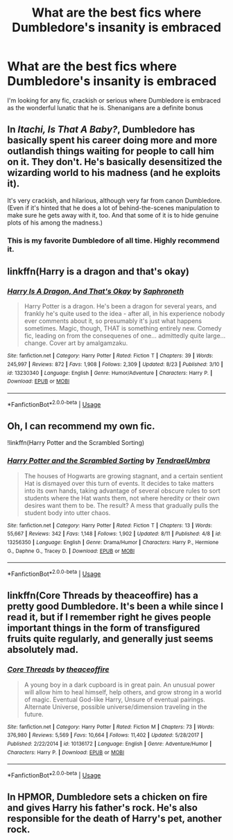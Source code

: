 #+TITLE: What are the best fics where Dumbledore's insanity is embraced

* What are the best fics where Dumbledore's insanity is embraced
:PROPERTIES:
:Author: Fang-Yuan
:Score: 16
:DateUnix: 1567634327.0
:DateShort: 2019-Sep-05
:FlairText: Request
:END:
I'm looking for any fic, crackish or serious where Dumbledore is embraced as the wonderful lunatic that he is. Shenanigans are a definite bonus


** In /Itachi, Is That A Baby?/, Dumbledore has basically spent his career doing more and more outlandish things waiting for people to call him on it. They don't. He's basically desensitized the wizarding world to his madness (and he exploits it).

It's very crackish, and hilarious, although very far from canon Dumbledore. (Even if it's hinted that he does a lot of behind-the-scenes manipulation to make sure he gets away with it, too. And that some of it is to hide genuine plots of his among the madness.)
:PROPERTIES:
:Author: gourlaysama
:Score: 19
:DateUnix: 1567641015.0
:DateShort: 2019-Sep-05
:END:

*** This is my favorite Dumbledore of all time. Highly recommend it.
:PROPERTIES:
:Author: iambeeblack
:Score: 7
:DateUnix: 1567646121.0
:DateShort: 2019-Sep-05
:END:


** linkffn(Harry is a dragon and that's okay)
:PROPERTIES:
:Author: adgnatum
:Score: 6
:DateUnix: 1567648855.0
:DateShort: 2019-Sep-05
:END:

*** [[https://www.fanfiction.net/s/13230340/1/][*/Harry Is A Dragon, And That's Okay/*]] by [[https://www.fanfiction.net/u/2996114/Saphroneth][/Saphroneth/]]

#+begin_quote
  Harry Potter is a dragon. He's been a dragon for several years, and frankly he's quite used to the idea - after all, in his experience nobody ever comments about it, so presumably it's just what happens sometimes. Magic, though, THAT is something entirely new. Comedy fic, leading on from the consequenes of one... admittedly quite large... change. Cover art by amalgamzaku.
#+end_quote

^{/Site/:} ^{fanfiction.net} ^{*|*} ^{/Category/:} ^{Harry} ^{Potter} ^{*|*} ^{/Rated/:} ^{Fiction} ^{T} ^{*|*} ^{/Chapters/:} ^{39} ^{*|*} ^{/Words/:} ^{245,997} ^{*|*} ^{/Reviews/:} ^{872} ^{*|*} ^{/Favs/:} ^{1,908} ^{*|*} ^{/Follows/:} ^{2,309} ^{*|*} ^{/Updated/:} ^{8/23} ^{*|*} ^{/Published/:} ^{3/10} ^{*|*} ^{/id/:} ^{13230340} ^{*|*} ^{/Language/:} ^{English} ^{*|*} ^{/Genre/:} ^{Humor/Adventure} ^{*|*} ^{/Characters/:} ^{Harry} ^{P.} ^{*|*} ^{/Download/:} ^{[[http://www.ff2ebook.com/old/ffn-bot/index.php?id=13230340&source=ff&filetype=epub][EPUB]]} ^{or} ^{[[http://www.ff2ebook.com/old/ffn-bot/index.php?id=13230340&source=ff&filetype=mobi][MOBI]]}

--------------

*FanfictionBot*^{2.0.0-beta} | [[https://github.com/tusing/reddit-ffn-bot/wiki/Usage][Usage]]
:PROPERTIES:
:Author: FanfictionBot
:Score: 3
:DateUnix: 1567648870.0
:DateShort: 2019-Sep-05
:END:


** Oh, I can recommend my own fic.

!linkffn(Harry Potter and the Scrambled Sorting)
:PROPERTIES:
:Author: Tenebris-Umbra
:Score: 4
:DateUnix: 1567649319.0
:DateShort: 2019-Sep-05
:END:

*** [[https://www.fanfiction.net/s/13256350/1/][*/Harry Potter and the Scrambled Sorting/*]] by [[https://www.fanfiction.net/u/3831521/TendraelUmbra][/TendraelUmbra/]]

#+begin_quote
  The houses of Hogwarts are growing stagnant, and a certain sentient Hat is dismayed over this turn of events. It decides to take matters into its own hands, taking advantage of several obscure rules to sort students where the Hat wants them, not where heredity or their own desires want them to be. The result? A mess that gradually pulls the student body into utter chaos.
#+end_quote

^{/Site/:} ^{fanfiction.net} ^{*|*} ^{/Category/:} ^{Harry} ^{Potter} ^{*|*} ^{/Rated/:} ^{Fiction} ^{T} ^{*|*} ^{/Chapters/:} ^{13} ^{*|*} ^{/Words/:} ^{55,667} ^{*|*} ^{/Reviews/:} ^{342} ^{*|*} ^{/Favs/:} ^{1,148} ^{*|*} ^{/Follows/:} ^{1,902} ^{*|*} ^{/Updated/:} ^{8/11} ^{*|*} ^{/Published/:} ^{4/8} ^{*|*} ^{/id/:} ^{13256350} ^{*|*} ^{/Language/:} ^{English} ^{*|*} ^{/Genre/:} ^{Drama/Humor} ^{*|*} ^{/Characters/:} ^{Harry} ^{P.,} ^{Hermione} ^{G.,} ^{Daphne} ^{G.,} ^{Tracey} ^{D.} ^{*|*} ^{/Download/:} ^{[[http://www.ff2ebook.com/old/ffn-bot/index.php?id=13256350&source=ff&filetype=epub][EPUB]]} ^{or} ^{[[http://www.ff2ebook.com/old/ffn-bot/index.php?id=13256350&source=ff&filetype=mobi][MOBI]]}

--------------

*FanfictionBot*^{2.0.0-beta} | [[https://github.com/tusing/reddit-ffn-bot/wiki/Usage][Usage]]
:PROPERTIES:
:Author: FanfictionBot
:Score: 2
:DateUnix: 1567649355.0
:DateShort: 2019-Sep-05
:END:


** linkffn(Core Threads by theaceoffire) has a pretty good Dumbledore. It's been a while since I read it, but if I remember right he gives people important things in the form of transfigured fruits quite regularly, and generally just seems absolutely mad.
:PROPERTIES:
:Author: Erebus1999
:Score: 4
:DateUnix: 1567650737.0
:DateShort: 2019-Sep-05
:END:

*** [[https://www.fanfiction.net/s/10136172/1/][*/Core Threads/*]] by [[https://www.fanfiction.net/u/4665282/theaceoffire][/theaceoffire/]]

#+begin_quote
  A young boy in a dark cupboard is in great pain. An unusual power will allow him to heal himself, help others, and grow strong in a world of magic. Eventual God-like Harry, Unsure of eventual pairings. Alternate Universe, possible universe/dimension traveling in the future.
#+end_quote

^{/Site/:} ^{fanfiction.net} ^{*|*} ^{/Category/:} ^{Harry} ^{Potter} ^{*|*} ^{/Rated/:} ^{Fiction} ^{M} ^{*|*} ^{/Chapters/:} ^{73} ^{*|*} ^{/Words/:} ^{376,980} ^{*|*} ^{/Reviews/:} ^{5,569} ^{*|*} ^{/Favs/:} ^{10,664} ^{*|*} ^{/Follows/:} ^{11,402} ^{*|*} ^{/Updated/:} ^{5/28/2017} ^{*|*} ^{/Published/:} ^{2/22/2014} ^{*|*} ^{/id/:} ^{10136172} ^{*|*} ^{/Language/:} ^{English} ^{*|*} ^{/Genre/:} ^{Adventure/Humor} ^{*|*} ^{/Characters/:} ^{Harry} ^{P.} ^{*|*} ^{/Download/:} ^{[[http://www.ff2ebook.com/old/ffn-bot/index.php?id=10136172&source=ff&filetype=epub][EPUB]]} ^{or} ^{[[http://www.ff2ebook.com/old/ffn-bot/index.php?id=10136172&source=ff&filetype=mobi][MOBI]]}

--------------

*FanfictionBot*^{2.0.0-beta} | [[https://github.com/tusing/reddit-ffn-bot/wiki/Usage][Usage]]
:PROPERTIES:
:Author: FanfictionBot
:Score: 1
:DateUnix: 1567650748.0
:DateShort: 2019-Sep-05
:END:


** In HPMOR, Dumbledore sets a chicken on fire and gives Harry his father's rock. He's also responsible for the death of Harry's pet, another rock.
:PROPERTIES:
:Author: 15_Redstones
:Score: 11
:DateUnix: 1567636616.0
:DateShort: 2019-Sep-05
:END:
